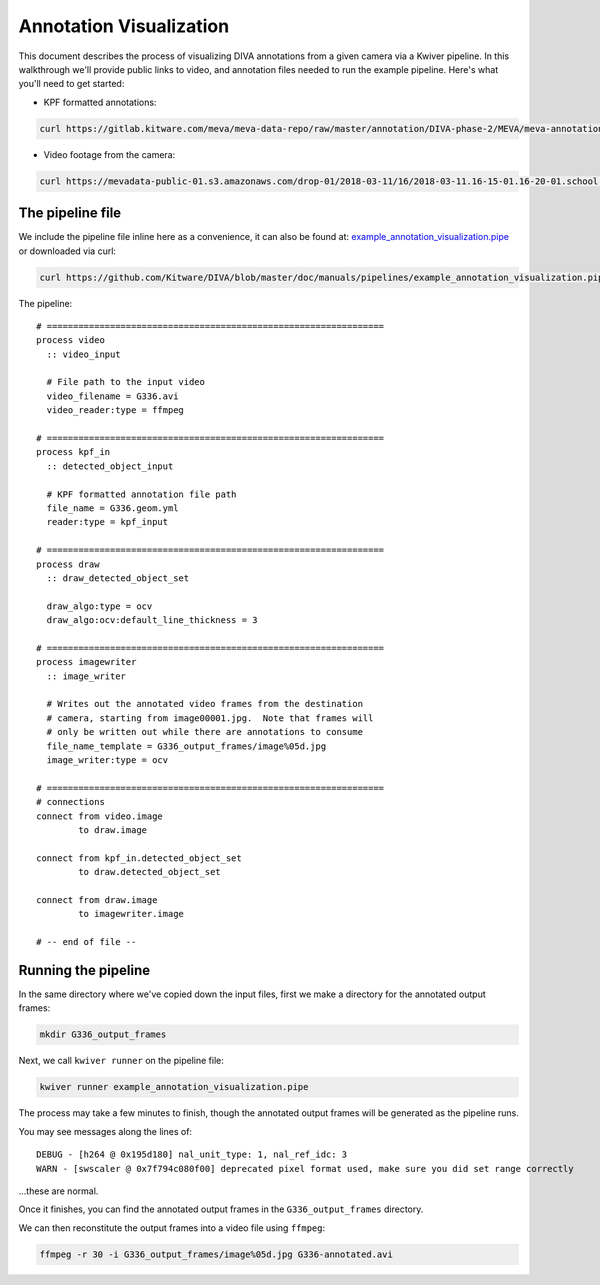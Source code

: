 Annotation Visualization
========================

This document describes the process of visualizing DIVA annotations from a given camera via a Kwiver pipeline.  In this walkthrough we'll provide public links to video, and annotation files needed to run the example pipeline.  Here's what you'll need to get started:

* KPF formatted annotations:

.. code-block:: bash

  curl https://gitlab.kitware.com/meva/meva-data-repo/raw/master/annotation/DIVA-phase-2/MEVA/meva-annotations/2018-03-11/16/2018-03-11.16-15-01.16-20-01.school.G336.geom.yml > G336.geom.yml

* Video footage from the camera:

.. code-block:: bash

  curl https://mevadata-public-01.s3.amazonaws.com/drop-01/2018-03-11/16/2018-03-11.16-15-01.16-20-01.school.G336.avi > G336.avi


The pipeline file
-----------------

We include the pipeline file inline here as a convenience, it can also be found at: `example_annotation_visualization.pipe`_ or downloaded via curl:

.. code-block:: bash

  curl https://github.com/Kitware/DIVA/blob/master/doc/manuals/pipelines/example_annotation_visualization.pipe > example_annotation_visualization.pipe

The pipeline::

  # ================================================================
  process video
    :: video_input

    # File path to the input video
    video_filename = G336.avi
    video_reader:type = ffmpeg

  # ================================================================
  process kpf_in
    :: detected_object_input

    # KPF formatted annotation file path
    file_name = G336.geom.yml
    reader:type = kpf_input

  # ================================================================
  process draw
    :: draw_detected_object_set

    draw_algo:type = ocv
    draw_algo:ocv:default_line_thickness = 3

  # ================================================================
  process imagewriter
    :: image_writer

    # Writes out the annotated video frames from the destination
    # camera, starting from image00001.jpg.  Note that frames will
    # only be written out while there are annotations to consume
    file_name_template = G336_output_frames/image%05d.jpg
    image_writer:type = ocv

  # ================================================================
  # connections
  connect from video.image
          to draw.image

  connect from kpf_in.detected_object_set
          to draw.detected_object_set

  connect from draw.image
          to imagewriter.image

  # -- end of file --

Running the pipeline
--------------------

In the same directory where we've copied down the input files, first we make a directory for the annotated output frames:

.. code-block:: bash

  mkdir G336_output_frames

Next, we call ``kwiver runner`` on the pipeline file:

.. code-block:: bash

  kwiver runner example_annotation_visualization.pipe

The process may take a few minutes to finish, though the annotated output frames will be generated as the pipeline runs.

You may see messages along the lines of::

    DEBUG - [h264 @ 0x195d180] nal_unit_type: 1, nal_ref_idc: 3
    WARN - [swscaler @ 0x7f794c080f00] deprecated pixel format used, make sure you did set range correctly

...these are normal.

Once it finishes, you can find the annotated output frames in the ``G336_output_frames`` directory.

We can then reconstitute the output frames into a video file using ``ffmpeg``:

.. code-block:: bash

  ffmpeg -r 30 -i G336_output_frames/image%05d.jpg G336-annotated.avi

.. Appendix 1: Links

.. _example_annotation_visualization.pipe: pipelines/example_annotation_visualization.pipe
